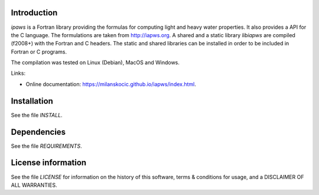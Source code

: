 Introduction
================

.. readme_inclusion_start

`ipaws` is a  Fortran library providing the formulas for computing light and heavy water properties.
It also provides a API for the C language. The formulations are taken from http://iapws.org. 
A shared and a static library `libiapws` are compiled (f2008+) with the Fortran and C headers.
The static and shared libraries can be installed in order to be included in Fortran or C programs.

The compilation was tested on Linux (Debian), MacOS and Windows.

.. readme_inclusion_end

Links:

* Online documentation: https://milanskocic.github.io/iapws/index.html.


Installation
=================

See the file `INSTALL`. 


Dependencies
================

See the file `REQUIREMENTS`.


License information
===========================

See the file `LICENSE` for information on the history of this
software, terms & conditions for usage, and a DISCLAIMER OF ALL
WARRANTIES.


